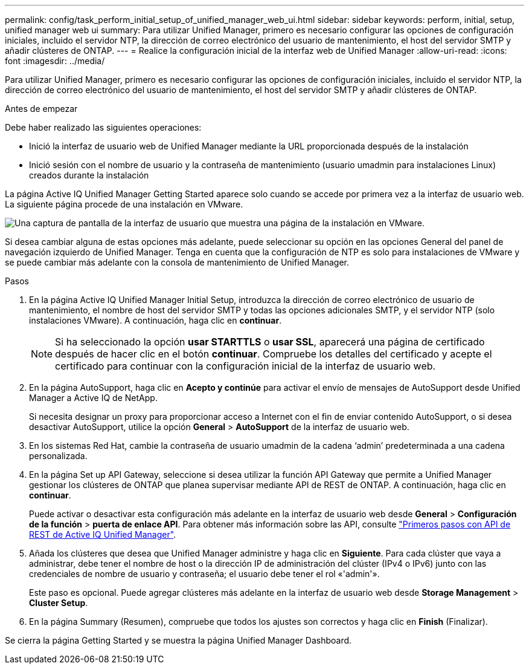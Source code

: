 ---
permalink: config/task_perform_initial_setup_of_unified_manager_web_ui.html 
sidebar: sidebar 
keywords: perform, initial, setup, unified manager web ui 
summary: Para utilizar Unified Manager, primero es necesario configurar las opciones de configuración iniciales, incluido el servidor NTP, la dirección de correo electrónico del usuario de mantenimiento, el host del servidor SMTP y añadir clústeres de ONTAP. 
---
= Realice la configuración inicial de la interfaz web de Unified Manager
:allow-uri-read: 
:icons: font
:imagesdir: ../media/


[role="lead"]
Para utilizar Unified Manager, primero es necesario configurar las opciones de configuración iniciales, incluido el servidor NTP, la dirección de correo electrónico del usuario de mantenimiento, el host del servidor SMTP y añadir clústeres de ONTAP.

.Antes de empezar
Debe haber realizado las siguientes operaciones:

* Inició la interfaz de usuario web de Unified Manager mediante la URL proporcionada después de la instalación
* Inició sesión con el nombre de usuario y la contraseña de mantenimiento (usuario umadmin para instalaciones Linux) creados durante la instalación


La página Active IQ Unified Manager Getting Started aparece solo cuando se accede por primera vez a la interfaz de usuario web. La siguiente página procede de una instalación en VMware.

image::../media/first_experience_wizard.JPG[Una captura de pantalla de la interfaz de usuario que muestra una página de la instalación en VMware.]

Si desea cambiar alguna de estas opciones más adelante, puede seleccionar su opción en las opciones General del panel de navegación izquierdo de Unified Manager. Tenga en cuenta que la configuración de NTP es solo para instalaciones de VMware y se puede cambiar más adelante con la consola de mantenimiento de Unified Manager.

.Pasos
. En la página Active IQ Unified Manager Initial Setup, introduzca la dirección de correo electrónico de usuario de mantenimiento, el nombre de host del servidor SMTP y todas las opciones adicionales SMTP, y el servidor NTP (solo instalaciones VMware). A continuación, haga clic en *continuar*.
+
[NOTE]
====
Si ha seleccionado la opción *usar STARTTLS* o *usar SSL*, aparecerá una página de certificado después de hacer clic en el botón *continuar*. Compruebe los detalles del certificado y acepte el certificado para continuar con la configuración inicial de la interfaz de usuario web.

====
. En la página AutoSupport, haga clic en *Acepto y continúe* para activar el envío de mensajes de AutoSupport desde Unified Manager a Active IQ de NetApp.
+
Si necesita designar un proxy para proporcionar acceso a Internet con el fin de enviar contenido AutoSupport, o si desea desactivar AutoSupport, utilice la opción *General* > *AutoSupport* de la interfaz de usuario web.

. En los sistemas Red Hat, cambie la contraseña de usuario umadmin de la cadena '`admin`' predeterminada a una cadena personalizada.
. En la página Set up API Gateway, seleccione si desea utilizar la función API Gateway que permite a Unified Manager gestionar los clústeres de ONTAP que planea supervisar mediante API de REST de ONTAP. A continuación, haga clic en *continuar*.
+
Puede activar o desactivar esta configuración más adelante en la interfaz de usuario web desde *General* > *Configuración de la función* > *puerta de enlace API*. Para obtener más información sobre las API, consulte link:../api-automation/concept_get_started_with_um_apis.html["Primeros pasos con API de REST de Active IQ Unified Manager"].

. Añada los clústeres que desea que Unified Manager administre y haga clic en *Siguiente*. Para cada clúster que vaya a administrar, debe tener el nombre de host o la dirección IP de administración del clúster (IPv4 o IPv6) junto con las credenciales de nombre de usuario y contraseña; el usuario debe tener el rol «'admin'».
+
Este paso es opcional. Puede agregar clústeres más adelante en la interfaz de usuario web desde *Storage Management* > *Cluster Setup*.

. En la página Summary (Resumen), compruebe que todos los ajustes son correctos y haga clic en *Finish* (Finalizar).


Se cierra la página Getting Started y se muestra la página Unified Manager Dashboard.
